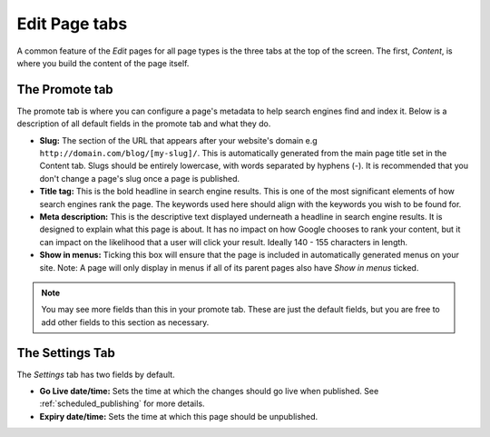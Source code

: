 ================
 Edit Page tabs
================

A common feature of the *Edit* pages for all page types is the three tabs at the top of the screen. The first, *Content*, is where you build the content of the page itself.

The Promote tab
~~~~~~~~~~~~~~~

The promote tab is where you can configure a page's metadata to help search engines find and index it. Below is a description of all default fields in the promote tab and what they do.

* **Slug:** The section of the URL that appears after your website's domain e.g ``http://domain.com/blog/[my-slug]/``. This is automatically generated from the main page title set in the Content tab. Slugs should be entirely lowercase, with words separated by hyphens (-). It is recommended that you don't change a page's slug once a page is published.
* **Title tag:** This is the bold headline in search engine results. This is one of the most significant elements of how search engines rank the page. The keywords used here should align with the keywords you wish to be found for.
* **Meta description:** This is the descriptive text displayed underneath a headline in search engine results. It is designed to explain what this page is about. It has no impact on how Google chooses to rank your content, but it can impact on the likelihood that a user will click your result. Ideally 140 - 155 characters in length.
* **Show in menus:** Ticking this box will ensure that the page is included in automatically generated menus on your site. Note: A page will only display in menus if all of its parent pages also have *Show in menus* ticked.


.. image:: ../../_static/images/screen26.5_promote_tab.png

.. Note::
    You may see more fields than this in your promote tab. These are just the default fields, but you are free to add other fields to this section as necessary.

The Settings Tab
~~~~~~~~~~~~~~~~

The *Settings* tab has two fields by default.

* **Go Live date/time:** Sets the time at which the changes should go live when published. See :ref:`scheduled_publishing` for more details.
* **Expiry date/time:** Sets the time at which this page should be unpublished.
